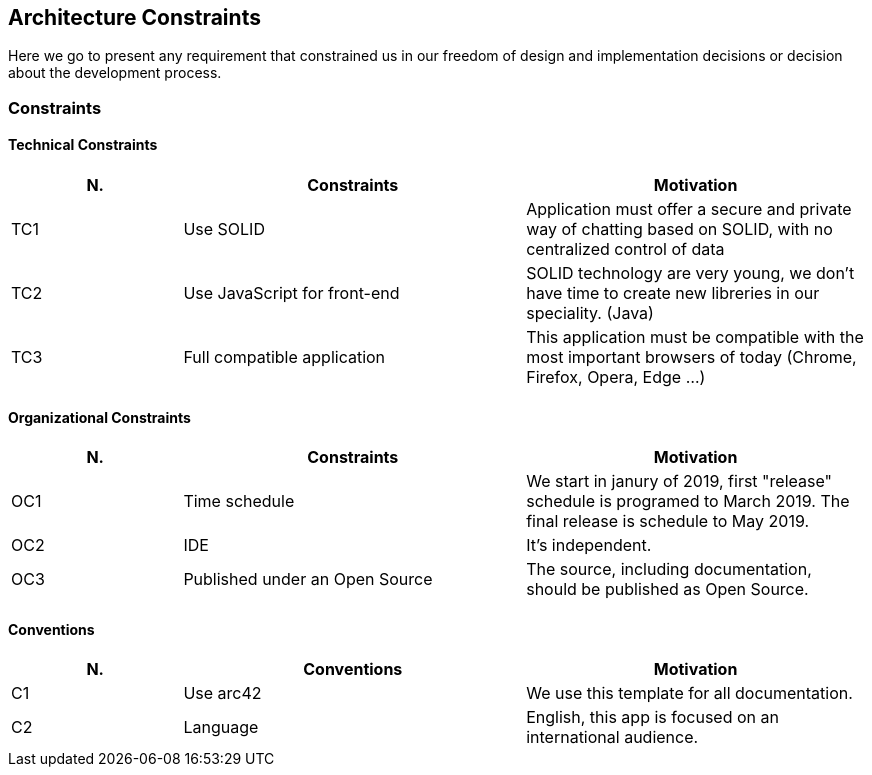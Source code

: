 [[section-architecture_constraints]]
== Architecture Constraints
Here we go to present any requirement that constrained us in our freedom of design and implementation decisions or decision about the development process.

=== Constraints
==== Technical Constraints
[role="arc42help"]
****
[options="header",cols="1,2,2"]
|===
|N.| Constraints| Motivation
|TC1| Use SOLID | Application must offer a secure and private way of chatting based on SOLID, with no centralized control of data 
|TC2| Use JavaScript for front-end | SOLID technology are very young, we don't have time to create new libreries in our speciality. (Java)
|TC3| Full compatible application | This application must be compatible with the most important browsers of today (Chrome, Firefox, Opera, Edge ...)
|===
****

==== Organizational Constraints
[role="arc42help"]
****
[options="header",cols="1,2,2"]
|===
|N.| Constraints| Motivation
|OC1| Time schedule | We start in janury of 2019, first "release" schedule is programed to March 2019. The final release is schedule to May 2019.
|OC2| IDE | It's independent.
|OC3| Published under an Open Source | The source, including documentation, should be published as Open Source.
|===
****

==== Conventions
[role="arc42help"]
****
[options="header",cols="1,2,2"]
|===
|N.| Conventions | Motivation
|C1| Use arc42 | We use this template for all documentation.
|C2| Language | English, this app is focused on an international audience.
|===
****


